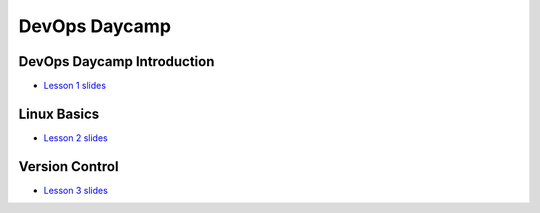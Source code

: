 DevOps Daycamp
==============

DevOps Daycamp Introduction
---------------------------
- `Lesson 1 slides <http://slides.osuosl.org/devopsbootcamp/99-daycamp_introtrack_session1.html#1>`_

Linux Basics
------------
- `Lesson 2 slides <http://slides.osuosl.org/devopsbootcamp/99-daycamp_introtrack_session2.html#1>`_

Version Control
---------------
- `Lesson 3 slides <http://slides.osuosl.org/devopsbootcamp/99-daycamp_introtrack_session3.html#1>`_
